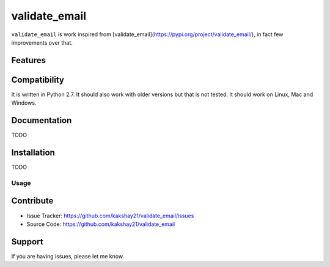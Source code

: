 ==================
validate_email
==================

``validate_email`` is work inspired from [validate_email](https://pypi.org/project/validate_email/), in fact few improvements over that.


Features
========



Compatibility
=============

It is written in Python 2.7.
It should also work with older versions but that is not tested.
It should work on Linux, Mac and Windows.


Documentation
=============

TODO

Installation
============

TODO


Usage
-----



Contribute
==========

- Issue Tracker: https://github.com/kakshay21/validate_email/issues
- Source Code: https://github.com/kakshay21/validate_email


Support
=======

If you are having issues, please let me know.